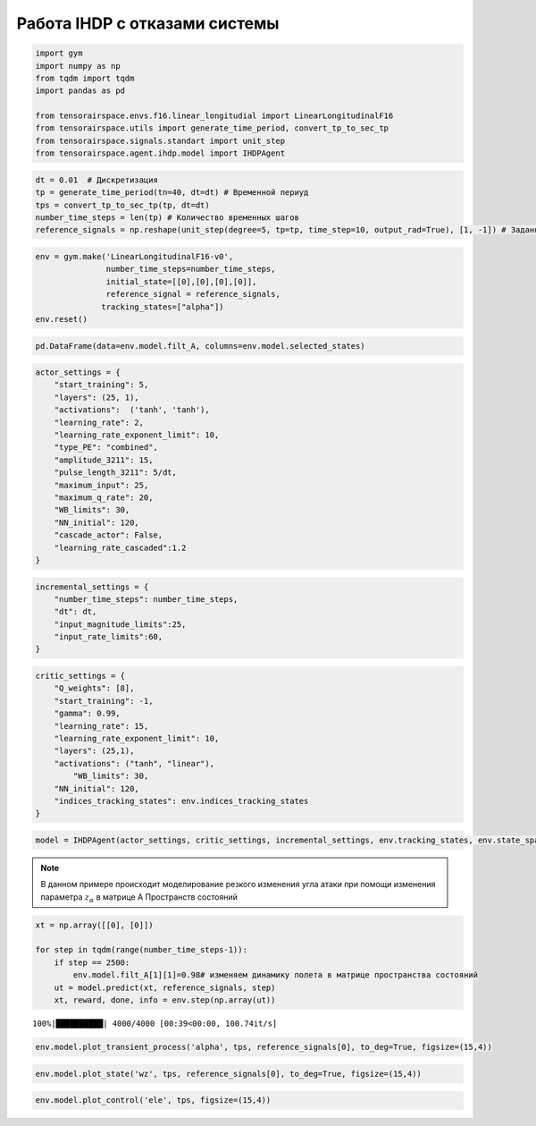 Работа IHDP с отказами системы
==============================

.. code:: ipython3

    import gym 
    import numpy as np
    from tqdm import tqdm
    import pandas as pd
    
    from tensorairspace.envs.f16.linear_longitudial import LinearLongitudinalF16
    from tensorairspace.utils import generate_time_period, convert_tp_to_sec_tp
    from tensorairspace.signals.standart import unit_step
    from tensorairspace.agent.ihdp.model import IHDPAgent


.. code:: ipython3

    dt = 0.01  # Дискретизация
    tp = generate_time_period(tn=40, dt=dt) # Временной периуд
    tps = convert_tp_to_sec_tp(tp, dt=dt)
    number_time_steps = len(tp) # Количество временных шагов
    reference_signals = np.reshape(unit_step(degree=5, tp=tp, time_step=10, output_rad=True), [1, -1]) # Заданный сигнал

.. code:: ipython3

    env = gym.make('LinearLongitudinalF16-v0',
                   number_time_steps=number_time_steps, 
                   initial_state=[[0],[0],[0],[0]],
                   reference_signal = reference_signals,
                  tracking_states=["alpha"])
    env.reset()

.. code:: ipython3

    pd.DataFrame(data=env.model.filt_A, columns=env.model.selected_states)




.. raw:: html

    <div>
    <style scoped>
        .dataframe tbody tr th:only-of-type {
            vertical-align: middle;
        }
    
        .dataframe tbody tr th {
            vertical-align: top;
        }
    
        .dataframe thead th {
            text-align: right;
        }
    </style>
    <table border="1" class="dataframe">
      <thead>
        <tr style="text-align: right;">
          <th></th>
          <th>theta</th>
          <th>alpha</th>
          <th>q</th>
          <th>ele</th>
        </tr>
      </thead>
      <tbody>
        <tr>
          <th>0</th>
          <td>1.000000e+00</td>
          <td>0.000016</td>
          <td>0.009959</td>
          <td>-0.000003</td>
        </tr>
        <tr>
          <th>1</th>
          <td>4.537500e-15</td>
          <td>0.994583</td>
          <td>0.009090</td>
          <td>-0.000013</td>
        </tr>
        <tr>
          <th>2</th>
          <td>7.480623e-18</td>
          <td>0.003281</td>
          <td>0.991879</td>
          <td>-0.000514</td>
        </tr>
        <tr>
          <th>3</th>
          <td>0.000000e+00</td>
          <td>0.000000</td>
          <td>0.000000</td>
          <td>0.817095</td>
        </tr>
      </tbody>
    </table>
    </div>



.. code:: ipython3

    actor_settings = {
        "start_training": 5,
        "layers": (25, 1), 
        "activations":  ('tanh', 'tanh'), 
        "learning_rate": 2, 
        "learning_rate_exponent_limit": 10,
        "type_PE": "combined",
        "amplitude_3211": 15, 
        "pulse_length_3211": 5/dt, 
        "maximum_input": 25,
        "maximum_q_rate": 20,
        "WB_limits": 30,
        "NN_initial": 120,
        "cascade_actor": False,
        "learning_rate_cascaded":1.2
    }

.. code:: ipython3

    incremental_settings = {
        "number_time_steps": number_time_steps, 
        "dt": dt, 
        "input_magnitude_limits":25, 
        "input_rate_limits":60,
    }

.. code:: ipython3

    critic_settings = {
        "Q_weights": [8], 
        "start_training": -1, 
        "gamma": 0.99, 
        "learning_rate": 15, 
        "learning_rate_exponent_limit": 10,
        "layers": (25,1), 
        "activations": ("tanh", "linear"), 
            "WB_limits": 30,
        "NN_initial": 120,
        "indices_tracking_states": env.indices_tracking_states
    }

.. code:: ipython3

    model = IHDPAgent(actor_settings, critic_settings, incremental_settings, env.tracking_states, env.state_space, env.control_space, number_time_steps, env.indices_tracking_states)


.. note::

    В данном примере происходит моделирование резкого изменения угла атаки при помощи изменения параметра :math:`z_{\alpha}` в матрице A Пространств состояний
    

.. code:: ipython3

    xt = np.array([[0], [0]])
    
    for step in tqdm(range(number_time_steps-1)):
        if step == 2500:
            env.model.filt_A[1][1]=0.98# изменяем динамику полета в матрице пространства состояний
        ut = model.predict(xt, reference_signals, step)
        xt, reward, done, info = env.step(np.array(ut))

.. parsed-literal::

    100%|██████████| 4000/4000 [00:39<00:00, 100.74it/s]


.. code:: ipython3

    env.model.plot_transient_process('alpha', tps, reference_signals[0], to_deg=True, figsize=(15,4))




.. image:: img/output_10_0.png


 


.. code:: ipython3

    env.model.plot_state('wz', tps, reference_signals[0], to_deg=True, figsize=(15,4))


.. image:: img/output_11_1.png


 

.. code:: ipython3

    env.model.plot_control('ele', tps, figsize=(15,4))




.. image:: img/output_12_0.png



 
